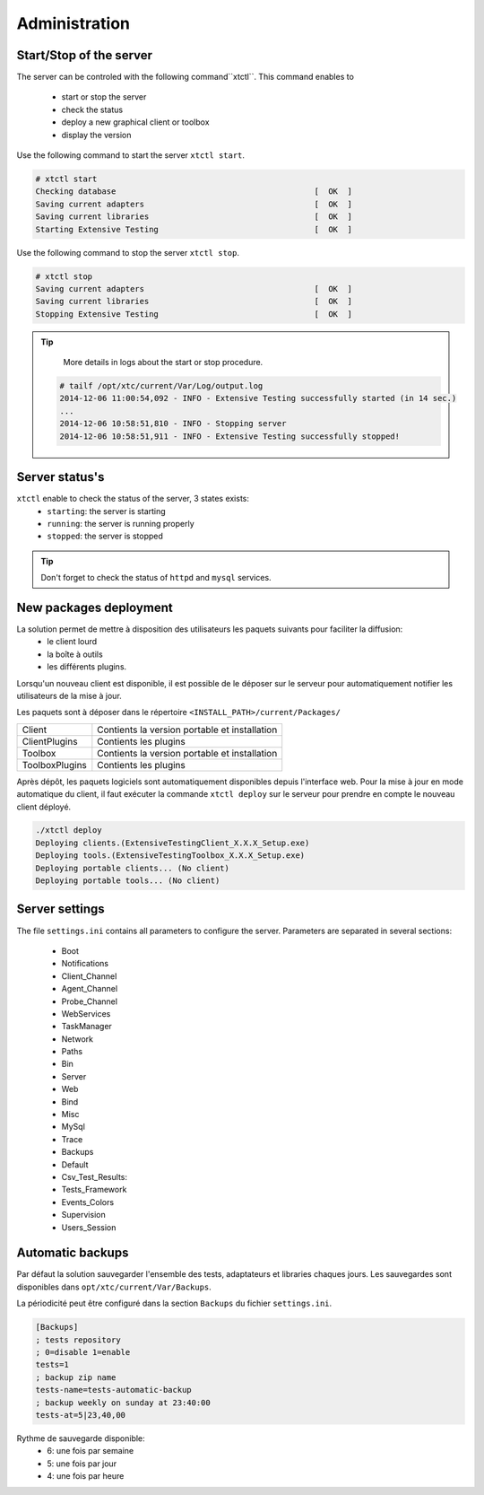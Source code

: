﻿Administration
=============

Start/Stop of the server
~~~~~~~~~~~~~~~~~~~~~~

The server can be controled with the following command``xtctl``.
This command enables to
 - start or stop the server
 - check the status
 - deploy a new graphical client or toolbox
 - display the version

Use the following command to start the server ``xtctl start``.
 
.. code-block:: bash
  
  # xtctl start
  Checking database                                          [  OK  ]
  Saving current adapters                                    [  OK  ]
  Saving current libraries                                   [  OK  ]
  Starting Extensive Testing                                 [  OK  ]
  
  
Use the following command to stop the server ``xtctl stop``.

.. code-block:: bash
  
  # xtctl stop
  Saving current adapters                                    [  OK  ]
  Saving current libraries                                   [  OK  ]
  Stopping Extensive Testing                                 [  OK  ]
  

.. tip::

   More details in logs about the start or stop procedure.
   
  .. code-block:: bash
    
    # tailf /opt/xtc/current/Var/Log/output.log
    2014-12-06 11:00:54,092 - INFO - Extensive Testing successfully started (in 14 sec.)
    ...
    2014-12-06 10:58:51,810 - INFO - Stopping server
    2014-12-06 10:58:51,911 - INFO - Extensive Testing successfully stopped!
  
  
Server status's
~~~~~~~~~~~~~~~~~~~~~~

``xtctl`` enable to check the status of the server, 3 states exists:
 - ``starting``: the server is starting
 - ``running``: the server is running properly
 - ``stopped``: the server is stopped

.. tip:: 
  Don't forget to check the status of ``httpd`` and ``mysql`` services.
  
New packages deployment
~~~~~~~~~~~~~~~~~~~~~~~~~~~~~~~

La solution permet de mettre à disposition des utilisateurs les paquets suivants pour faciliter la diffusion:
 - le client lourd
 - la boîte à outils
 - les différents plugins.

Lorsqu'un nouveau client est disponible, il est possible de le déposer sur le serveur pour automatiquement 
notifier les utilisateurs de la mise à jour.

Les paquets sont à déposer dans le répertoire ``<INSTALL_PATH>/current/Packages/``

+-----------------+-------------------------------------------------+
|Client           | Contients la version portable et installation   |
+-----------------+-------------------------------------------------+
|ClientPlugins    |  Contients les plugins                          |
+-----------------+-------------------------------------------------+
|Toolbox          |  Contients la version portable et installation  |
+-----------------+-------------------------------------------------+
|ToolboxPlugins   |  Contients les plugins                          |
+-----------------+-------------------------------------------------+

Après dépôt, les paquets logiciels sont automatiquement disponibles depuis l'interface web.
Pour la mise à jour en mode automatique du client, il faut exécuter la commande ``xtctl deploy`` sur le serveur
pour prendre en compte le nouveau client déployé.

.. code-block:: bash
  
  ./xtctl deploy
  Deploying clients.(ExtensiveTestingClient_X.X.X_Setup.exe)
  Deploying tools.(ExtensiveTestingToolbox_X.X.X_Setup.exe)
  Deploying portable clients... (No client)
  Deploying portable tools... (No client)

Server settings
~~~~~~~~~~~~~~~~~~~~~~

The file ``settings.ini`` contains all parameters to configure the server.
Parameters are separated in several sections:
 - Boot
 - Notifications
 - Client_Channel
 - Agent_Channel
 - Probe_Channel
 - WebServices
 - TaskManager
 - Network
 - Paths
 - Bin
 - Server
 - Web
 - Bind
 - Misc
 - MySql
 - Trace
 - Backups
 - Default
 - Csv_Test_Results:
 - Tests_Framework
 - Events_Colors
 - Supervision
 - Users_Session
  
Automatic backups
~~~~~~~~~~~~~~~~~~~~~~
  
Par défaut la solution sauvegarder l'ensemble des tests, adaptateurs et libraries chaques jours.
Les sauvegardes sont disponibles dans ``opt/xtc/current/Var/Backups``.

La périodicité peut être configuré dans la section ``Backups`` du fichier ``settings.ini``.

.. code-block:: bash
  
  [Backups]
  ; tests repository
  ; 0=disable 1=enable
  tests=1
  ; backup zip name
  tests-name=tests-automatic-backup
  ; backup weekly on sunday at 23:40:00
  tests-at=5|23,40,00
  
Rythme de sauvegarde disponible:
 - 6: une fois par semaine
 - 5: une fois par jour
 - 4: une fois par heure